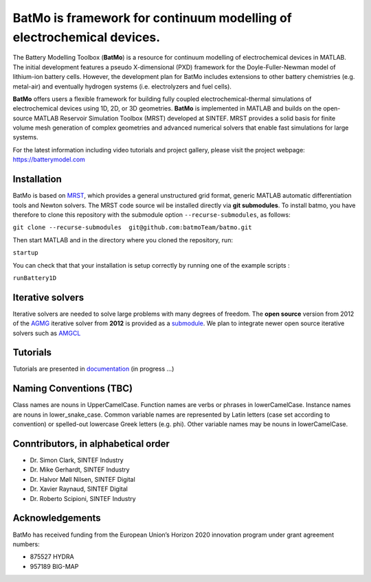 ========================================================================
 BatMo is framework for continuum modelling of electrochemical devices.
========================================================================

The Battery Modelling Toolbox (**BatMo**) is a resource for continuum modelling of electrochemical devices in MATLAB. The initial development features a pseudo X-dimensional (PXD) framework for the Doyle-Fuller-Newman model of lithium-ion battery cells. However, the development plan for BatMo includes extensions to other battery chemistries (e.g. metal-air) and eventually hydrogen systems (i.e. electrolyzers and fuel cells).

**BatMo** offers users a flexible framework for building fully coupled electrochemical-thermal simulations of electrochemical devices using 1D, 2D, or 3D geometries. **BatMo** is implemented in MATLAB and builds on the open-source MATLAB Reservoir Simulation Toolbox (MRST) developed at SINTEF. MRST provides a solid basis for finite volume mesh generation of complex geometries and advanced numerical solvers that enable fast simulations for large systems.

For the latest information including video tutorials and project gallery, please visit the project webpage:  `https://batterymodel.com <https://batterymodel.com/>`_

.. raw:: html

   <img src="Documentation/batmologo_text.png" style="margin-left: 5cm" width="300px">

Installation
------------

BatMo is based on `MRST <https://www.sintef.no/Projectweb/MRST/>`_, which provides a general unstructured grid format,
generic MATLAB automatic differentiation tools and Newton solvers. The MRST code source wil be installed directly via
**git submodules**. To install batmo, you have therefore to clone this repository with the submodule option
``--recurse-submodules``, as follows:

``git clone --recurse-submodules  git@github.com:batmoTeam/batmo.git``

Then start MATLAB and in the directory where you cloned the repository, run:

``startup``

You can check that that your installation is setup correctly by running one of the example scripts :

``runBattery1D``

Iterative solvers
-----------------

Iterative solvers are needed to solve large problems with many degrees of freedom. The **open source** version from 2012
of the `AGMG <http://agmg.eu/>`_ iterative solver from **2012** is provided as a `submodule
<https://github.com/batmoTeam/agmg>`_. We plan to integrate newer open source iterative solvers such as `AMGCL
<https://github.com/ddemidov/amgcl>`_

Tutorials
---------

Tutorials are presented in `documentation <https://batmoteam.github.io/batmo-doc/>`_ (in progress ...)

Naming Conventions (TBC)
------------------------
Class names are nouns in UpperCamelCase.  
Function names are verbs or phrases in lowerCamelCase.  
Instance names are nouns in lower_snake_case.  
Common variable names are represented by Latin letters (case set according to convention) or spelled-out lowercase Greek letters (e.g. phi).  
Other variable names may be nouns in lowerCamelCase.  

Conntributors, in alphabetical order
-----------------------------------

* Dr. Simon Clark, SINTEF Industry  
* Dr. Mike Gerhardt, SINTEF Industry  
* Dr. Halvor Møll Nilsen, SINTEF Digital
* Dr. Xavier Raynaud, SINTEF Digital  
* Dr. Roberto Scipioni, SINTEF Industry  

Acknowledgements
-----------------
BatMo has received funding from the European Union’s Horizon 2020 innovation program under grant agreement numbers:

* 875527 HYDRA  
* 957189 BIG-MAP  
